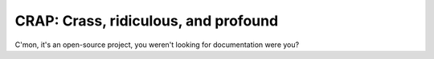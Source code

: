 =======================================
CRAP: Crass, ridiculous, and profound
=======================================

C'mon, it's an open-source project, you weren't looking for documentation were you?
